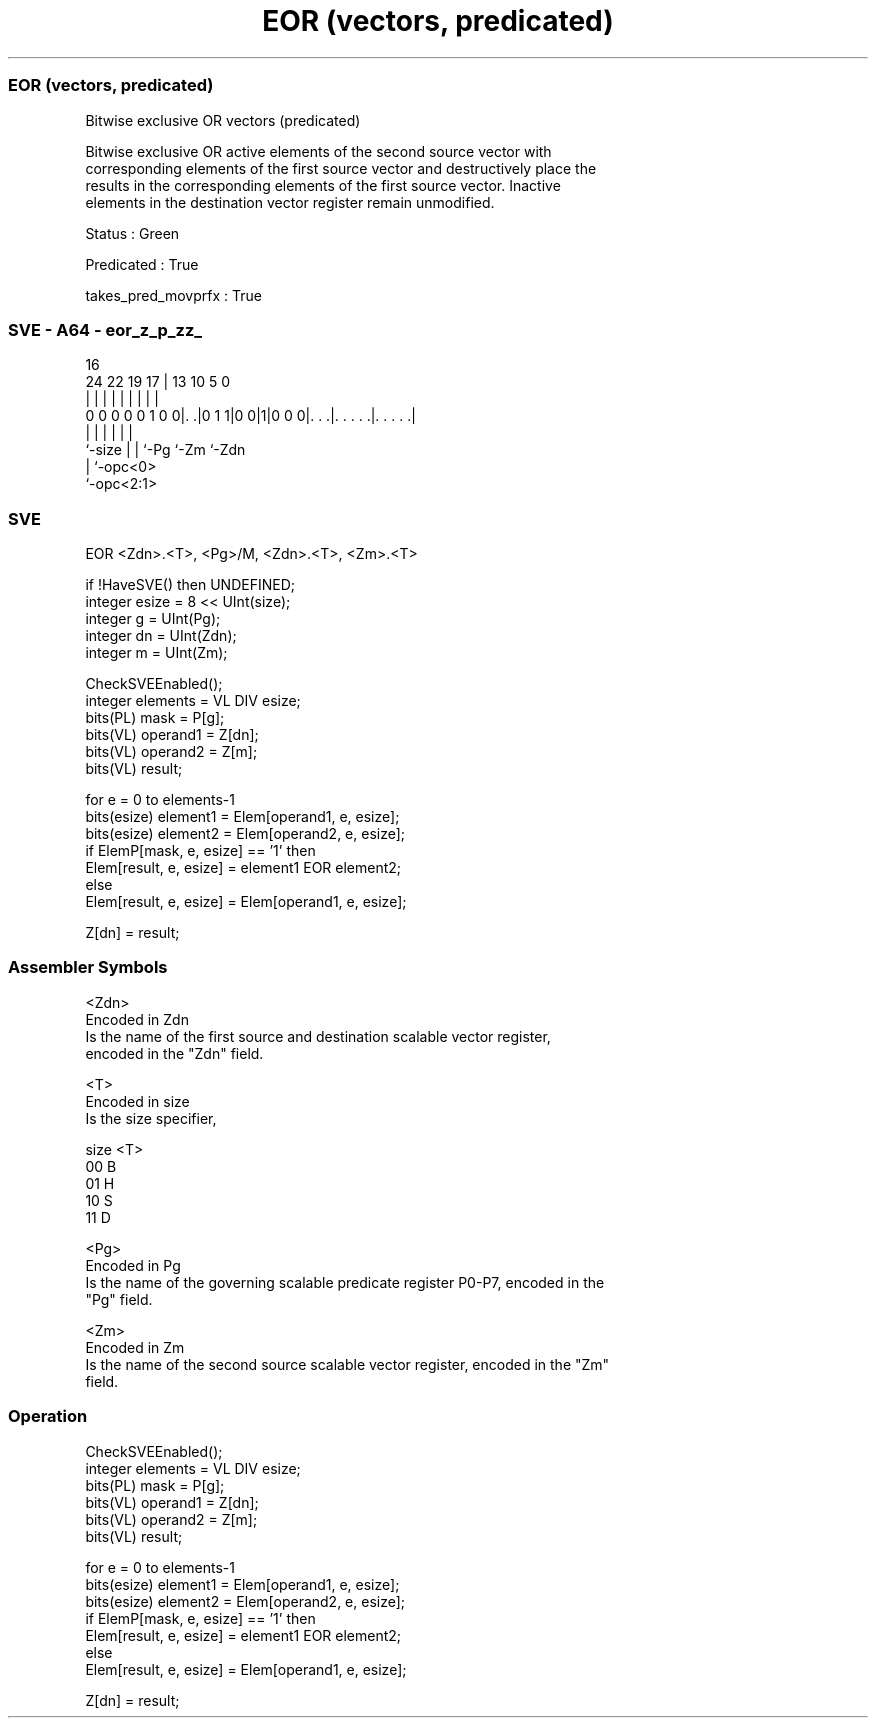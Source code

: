 .nh
.TH "EOR (vectors, predicated)" "7" " "  "instruction" "sve"
.SS EOR (vectors, predicated)
 Bitwise exclusive OR vectors (predicated)

 Bitwise exclusive OR active elements of the second source vector with
 corresponding elements of the first source vector and destructively place the
 results in the corresponding elements of the first source vector. Inactive
 elements in the destination vector register remain unmodified.

 Status : Green

 Predicated : True

 takes_pred_movprfx : True



.SS SVE - A64 - eor_z_p_zz_
 
                                                                   
                                                                   
                                 16                                
                 24  22    19  17 |    13    10         5         0
                  |   |     |   | |     |     |         |         |
   0 0 0 0 0 1 0 0|. .|0 1 1|0 0|1|0 0 0|. . .|. . . . .|. . . . .|
                  |         |   |       |     |         |
                  `-size    |   |       `-Pg  `-Zm      `-Zdn
                            |   `-opc<0>
                            `-opc<2:1>
  
  
 
.SS SVE
 
 EOR     <Zdn>.<T>, <Pg>/M, <Zdn>.<T>, <Zm>.<T>
 
 if !HaveSVE() then UNDEFINED;
 integer esize = 8 << UInt(size);
 integer g = UInt(Pg);
 integer dn = UInt(Zdn);
 integer m = UInt(Zm);
 
 CheckSVEEnabled();
 integer elements = VL DIV esize;
 bits(PL) mask = P[g];
 bits(VL) operand1 = Z[dn];
 bits(VL) operand2 = Z[m];
 bits(VL) result;
 
 for e = 0 to elements-1
     bits(esize) element1 = Elem[operand1, e, esize];
     bits(esize) element2 = Elem[operand2, e, esize];
     if ElemP[mask, e, esize] == '1' then
         Elem[result, e, esize] = element1 EOR element2;
     else
         Elem[result, e, esize] = Elem[operand1, e, esize];
 
 Z[dn] = result;
 

.SS Assembler Symbols

 <Zdn>
  Encoded in Zdn
  Is the name of the first source and destination scalable vector register,
  encoded in the "Zdn" field.

 <T>
  Encoded in size
  Is the size specifier,

  size <T> 
  00   B   
  01   H   
  10   S   
  11   D   

 <Pg>
  Encoded in Pg
  Is the name of the governing scalable predicate register P0-P7, encoded in the
  "Pg" field.

 <Zm>
  Encoded in Zm
  Is the name of the second source scalable vector register, encoded in the "Zm"
  field.



.SS Operation

 CheckSVEEnabled();
 integer elements = VL DIV esize;
 bits(PL) mask = P[g];
 bits(VL) operand1 = Z[dn];
 bits(VL) operand2 = Z[m];
 bits(VL) result;
 
 for e = 0 to elements-1
     bits(esize) element1 = Elem[operand1, e, esize];
     bits(esize) element2 = Elem[operand2, e, esize];
     if ElemP[mask, e, esize] == '1' then
         Elem[result, e, esize] = element1 EOR element2;
     else
         Elem[result, e, esize] = Elem[operand1, e, esize];
 
 Z[dn] = result;

